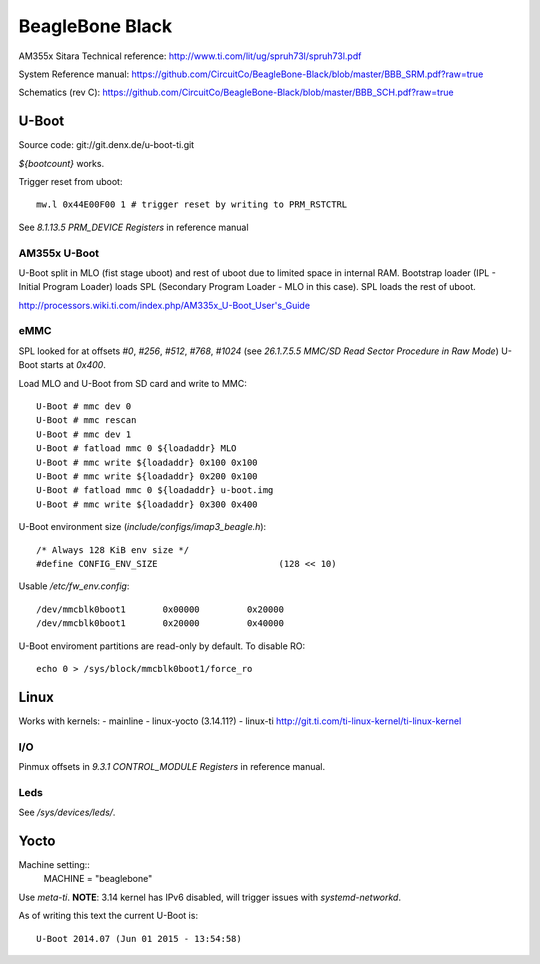 ================
BeagleBone Black
================

AM355x Sitara Technical reference:
http://www.ti.com/lit/ug/spruh73l/spruh73l.pdf

System Reference manual:
https://github.com/CircuitCo/BeagleBone-Black/blob/master/BBB_SRM.pdf?raw=true

Schematics (rev C):
https://github.com/CircuitCo/BeagleBone-Black/blob/master/BBB_SCH.pdf?raw=true

U-Boot
======

Source code: git://git.denx.de/u-boot-ti.git

`${bootcount}` works.

Trigger reset from uboot::

  mw.l 0x44E00F00 1 # trigger reset by writing to PRM_RSTCTRL

See *8.1.13.5 PRM_DEVICE Registers* in reference manual

AM355x U-Boot
-------------

U-Boot split in MLO (fist stage uboot) and rest of uboot due to
limited space in internal RAM. Bootstrap loader (IPL - Initial Program
Loader) loads SPL (Secondary Program Loader - MLO in this case). SPL
loads the rest of uboot.

http://processors.wiki.ti.com/index.php/AM335x_U-Boot_User's_Guide

eMMC
----

SPL looked for at offsets `#0`, `#256`, `#512`, `#768`, `#1024` (see
*26.1.7.5.5 MMC/SD Read Sector Procedure in Raw Mode*) U-Boot starts
at `0x400`.

Load MLO and U-Boot from SD card and write to MMC::

  U-Boot # mmc dev 0
  U-Boot # mmc rescan
  U-Boot # mmc dev 1
  U-Boot # fatload mmc 0 ${loadaddr} MLO
  U-Boot # mmc write ${loadaddr} 0x100 0x100
  U-Boot # mmc write ${loadaddr} 0x200 0x100
  U-Boot # fatload mmc 0 ${loadaddr} u-boot.img
  U-Boot # mmc write ${loadaddr} 0x300 0x400

U-Boot environment size (`include/configs/imap3_beagle.h`)::

  /* Always 128 KiB env size */
  #define CONFIG_ENV_SIZE			(128 << 10)

Usable `/etc/fw_env.config`::

  /dev/mmcblk0boot1       0x00000         0x20000
  /dev/mmcblk0boot1       0x20000         0x40000

U-Boot enviroment partitions are read-only by default. To disable RO::

  echo 0 > /sys/block/mmcblk0boot1/force_ro


Linux
=====

Works with kernels:
- mainline
- linux-yocto (3.14.11?)
- linux-ti http://git.ti.com/ti-linux-kernel/ti-linux-kernel

I/O
---

Pinmux offsets in *9.3.1 CONTROL_MODULE Registers* in reference
manual.

Leds
----

See `/sys/devices/leds/`.

Yocto
=====

Machine setting::
   MACHINE = "beaglebone"

Use `meta-ti`. **NOTE**: 3.14 kernel has IPv6 disabled, will trigger
issues with `systemd-networkd`.

As of writing this text the current U-Boot is::

  U-Boot 2014.07 (Jun 01 2015 - 13:54:58)
